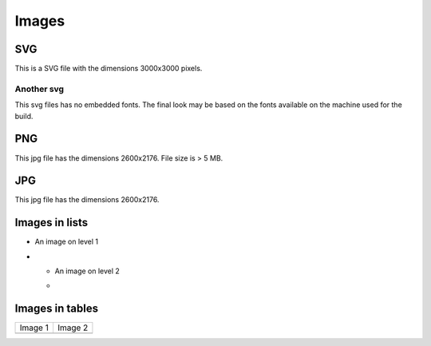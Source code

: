 Images
======

SVG
---
This is a SVG file with the dimensions 3000x3000 pixels.

.. image:: /_static/svg_3000x3000.svg

Another svg
~~~~~~~~~~~
This svg files has no embedded fonts.
The final look may be based on the fonts available on the machine used for the build.

.. image:: /_static/svg_process.svg

PNG
---
This jpg file has the dimensions 2600x2176.
File size is > 5 MB.

.. image:: /_static/phetus_2560x2176.png

JPG
---
This jpg file has the dimensions 2600x2176.

.. image:: /_static/phetus_2560x2176.jpg

Images in lists
---------------

* An image on level 1
* .. image:: /_static/phetus_2560x2176.jpg

  * An image on level 2
  * .. image:: /_static/svg_3000x3000.svg

Images in tables
----------------

.. list-table::

   - * Image 1
     * Image 2
   - * .. image:: /_static/phetus_2560x2176.jpg
     * .. image:: /_static/svg_process.svg